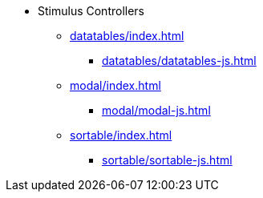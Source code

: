 * Stimulus Controllers
** xref:datatables/index.adoc[]
*** xref:datatables/datatables-js.adoc[]
** xref:modal/index.adoc[]
*** xref:modal/modal-js.adoc[]
** xref:sortable/index.adoc[]
*** xref:sortable/sortable-js.adoc[]

